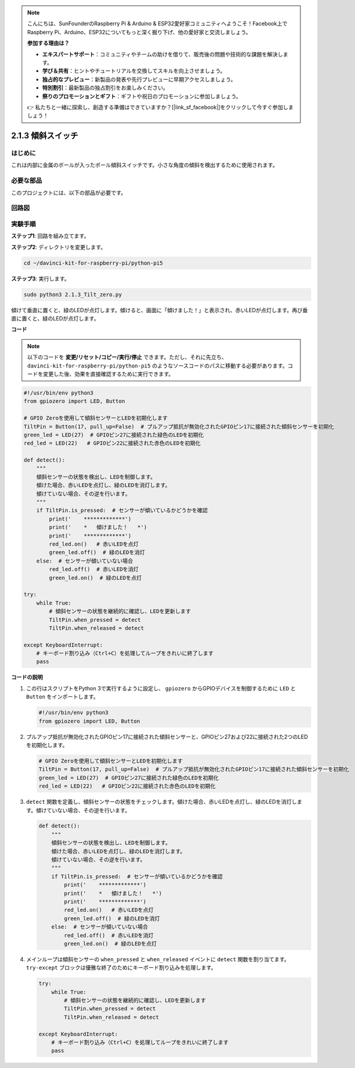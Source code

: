 .. note::

    こんにちは、SunFounderのRaspberry Pi & Arduino & ESP32愛好家コミュニティへようこそ！Facebook上でRaspberry Pi、Arduino、ESP32についてもっと深く掘り下げ、他の愛好家と交流しましょう。

    **参加する理由は？**

    - **エキスパートサポート**：コミュニティやチームの助けを借りて、販売後の問題や技術的な課題を解決します。
    - **学び＆共有**：ヒントやチュートリアルを交換してスキルを向上させましょう。
    - **独占的なプレビュー**：新製品の発表や先行プレビューに早期アクセスしましょう。
    - **特別割引**：最新製品の独占割引をお楽しみください。
    - **祭りのプロモーションとギフト**：ギフトや祝日のプロモーションに参加しましょう。

    👉 私たちと一緒に探索し、創造する準備はできていますか？[|link_sf_facebook|]をクリックして今すぐ参加しましょう！

.. _2.1.3_py_pi5:

2.1.3 傾斜スイッチ
==================================

はじめに
------------

これは内部に金属のボールが入ったボール傾斜スイッチです。小さな角度の傾斜を検出するために使用されます。

必要な部品
------------------------------

このプロジェクトには、以下の部品が必要です。

.. image:: ../python_pi5/img/2.1.3_tilt_switch_list.png

.. raw:: html

   <br/>

回路図
-----------------

.. image:: ../python_pi5/img/2.1.3_tilt_switch_schematic_1.png


.. image:: ../python_pi5/img/2.1.3_tilt_switch_schematic_2.png


実験手順
-----------------------

**ステップ1**: 回路を組み立てます。

.. image:: ../python_pi5/img/2.1.3_tilt_switch_circuit.png

**ステップ2**: ディレクトリを変更します。

.. raw:: html

   <run></run>

.. code-block:: 

    cd ~/davinci-kit-for-raspberry-pi/python-pi5

**ステップ3**: 実行します。

.. raw:: html

   <run></run>

.. code-block:: 

    sudo python3 2.1.3_Tilt_zero.py

傾けて垂直に置くと、緑のLEDが点灯します。傾けると、画面に「傾けました！」と表示され、赤いLEDが点灯します。再び垂直に置くと、緑のLEDが点灯します。

**コード**

.. note::

    以下のコードを **変更/リセット/コピー/実行/停止** できます。ただし、それに先立ち、 ``davinci-kit-for-raspberry-pi/python-pi5`` のようなソースコードのパスに移動する必要があります。コードを変更した後、効果を直接確認するために実行できます。

.. raw:: html

    <run></run>

.. code-block:: python

   #!/usr/bin/env python3
   from gpiozero import LED, Button

   # GPIO Zeroを使用して傾斜センサーとLEDを初期化します
   TiltPin = Button(17, pull_up=False)  # プルアップ抵抗が無効化されたGPIOピン17に接続された傾斜センサーを初期化
   green_led = LED(27)  # GPIOピン27に接続された緑色のLEDを初期化
   red_led = LED(22)   # GPIOピン22に接続された赤色のLEDを初期化

   def detect():
       """
       傾斜センサーの状態を検出し、LEDを制御します。
       傾けた場合、赤いLEDを点灯し、緑のLEDを消灯します。
       傾けていない場合、その逆を行います。
       """
       if TiltPin.is_pressed:  # センサーが傾いているかどうかを確認
           print('    *************')
           print('    *   傾けました！   *')
           print('    *************')
           red_led.on()   # 赤いLEDを点灯
           green_led.off()  # 緑のLEDを消灯
       else:  # センサーが傾いていない場合
           red_led.off()  # 赤いLEDを消灯
           green_led.on()  # 緑のLEDを点灯

   try:
       while True:
           # 傾斜センサーの状態を継続的に確認し、LEDを更新します
           TiltPin.when_pressed = detect
           TiltPin.when_released = detect

   except KeyboardInterrupt:
       # キーボード割り込み（Ctrl+C）を処理してループをきれいに終了します
       pass


**コードの説明**

#. この行はスクリプトをPython 3で実行するように設定し、 ``gpiozero`` からGPIOデバイスを制御するために ``LED`` と ``Button`` をインポートします。

   .. code-block:: python

       #!/usr/bin/env python3
       from gpiozero import LED, Button

#. プルアップ抵抗が無効化されたGPIOピン17に接続された傾斜センサーと、GPIOピン27および22に接続された2つのLEDを初期化します。

   .. code-block:: python

       # GPIO Zeroを使用して傾斜センサーとLEDを初期化します
       TiltPin = Button(17, pull_up=False)  # プルアップ抵抗が無効化されたGPIOピン17に接続された傾斜センサーを初期化
       green_led = LED(27)  # GPIOピン27に接続された緑色のLEDを初期化
       red_led = LED(22)   # GPIOピン22に接続された赤色のLEDを初期化

#. ``detect`` 関数を定義し、傾斜センサーの状態をチェックします。傾けた場合、赤いLEDを点灯し、緑のLEDを消灯します。傾けていない場合、その逆を行います。

   .. code-block:: python

       def detect():
           """
           傾斜センサーの状態を検出し、LEDを制御します。
           傾けた場合、赤いLEDを点灯し、緑のLEDを消灯します。
           傾けていない場合、その逆を行います。
           """
           if TiltPin.is_pressed:  # センサーが傾いているかどうかを確認
               print('    *************')
               print('    *   傾けました！   *')
               print('    *************')
               red_led.on()   # 赤いLEDを点灯
               green_led.off()  # 緑のLEDを消灯
           else:  # センサーが傾いていない場合
               red_led.off()  # 赤いLEDを消灯
               green_led.on()  # 緑のLEDを点灯

#. メインループは傾斜センサーの ``when_pressed`` と ``when_released`` イベントに ``detect`` 関数を割り当てます。 ``try-except`` ブロックは優雅な終了のためにキーボード割り込みを処理します。

   .. code-block:: python

       try:
           while True:
               # 傾斜センサーの状態を継続的に確認し、LEDを更新します
               TiltPin.when_pressed = detect
               TiltPin.when_released = detect

       except KeyboardInterrupt:
           # キーボード割り込み（Ctrl+C）を処理してループをきれいに終了します
           pass

